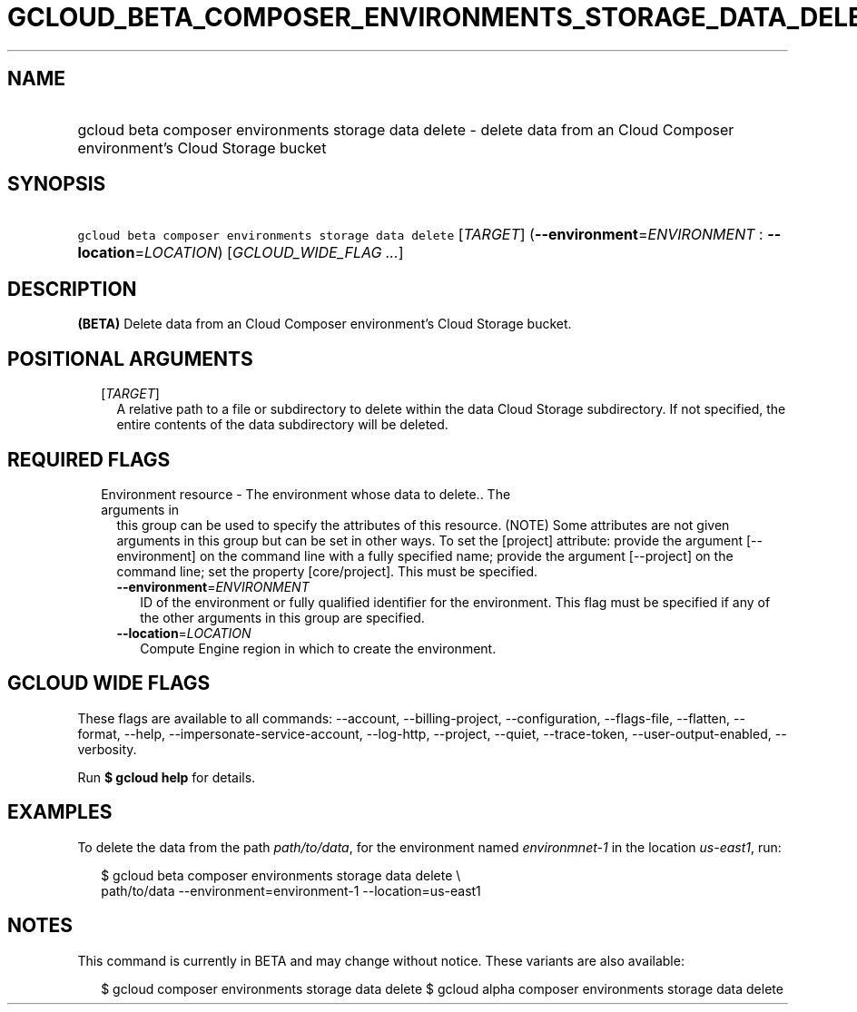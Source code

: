 
.TH "GCLOUD_BETA_COMPOSER_ENVIRONMENTS_STORAGE_DATA_DELETE" 1



.SH "NAME"
.HP
gcloud beta composer environments storage data delete \- delete data from an Cloud Composer environment's Cloud Storage bucket



.SH "SYNOPSIS"
.HP
\f5gcloud beta composer environments storage data delete\fR [\fITARGET\fR] (\fB\-\-environment\fR=\fIENVIRONMENT\fR\ :\ \fB\-\-location\fR=\fILOCATION\fR) [\fIGCLOUD_WIDE_FLAG\ ...\fR]



.SH "DESCRIPTION"

\fB(BETA)\fR Delete data from an Cloud Composer environment's Cloud Storage
bucket.



.SH "POSITIONAL ARGUMENTS"

.RS 2m
.TP 2m
[\fITARGET\fR]
A relative path to a file or subdirectory to delete within the data Cloud
Storage subdirectory. If not specified, the entire contents of the data
subdirectory will be deleted.


.RE
.sp

.SH "REQUIRED FLAGS"

.RS 2m
.TP 2m

Environment resource \- The environment whose data to delete.. The arguments in
this group can be used to specify the attributes of this resource. (NOTE) Some
attributes are not given arguments in this group but can be set in other ways.
To set the [project] attribute: provide the argument [\-\-environment] on the
command line with a fully specified name; provide the argument [\-\-project] on
the command line; set the property [core/project]. This must be specified.

.RS 2m
.TP 2m
\fB\-\-environment\fR=\fIENVIRONMENT\fR
ID of the environment or fully qualified identifier for the environment. This
flag must be specified if any of the other arguments in this group are
specified.

.TP 2m
\fB\-\-location\fR=\fILOCATION\fR
Compute Engine region in which to create the environment.


.RE
.RE
.sp

.SH "GCLOUD WIDE FLAGS"

These flags are available to all commands: \-\-account, \-\-billing\-project,
\-\-configuration, \-\-flags\-file, \-\-flatten, \-\-format, \-\-help,
\-\-impersonate\-service\-account, \-\-log\-http, \-\-project, \-\-quiet,
\-\-trace\-token, \-\-user\-output\-enabled, \-\-verbosity.

Run \fB$ gcloud help\fR for details.



.SH "EXAMPLES"

To delete the data from the path \f5\fIpath/to/data\fR\fR, for the environment
named \f5\fIenvironmnet\-1\fR\fR in the location \f5\fIus\-east1\fR\fR, run:

.RS 2m
$ gcloud beta composer environments storage data delete \e
    path/to/data \-\-environment=environment\-1 \-\-location=us\-east1
.RE



.SH "NOTES"

This command is currently in BETA and may change without notice. These variants
are also available:

.RS 2m
$ gcloud composer environments storage data delete
$ gcloud alpha composer environments storage data delete
.RE


